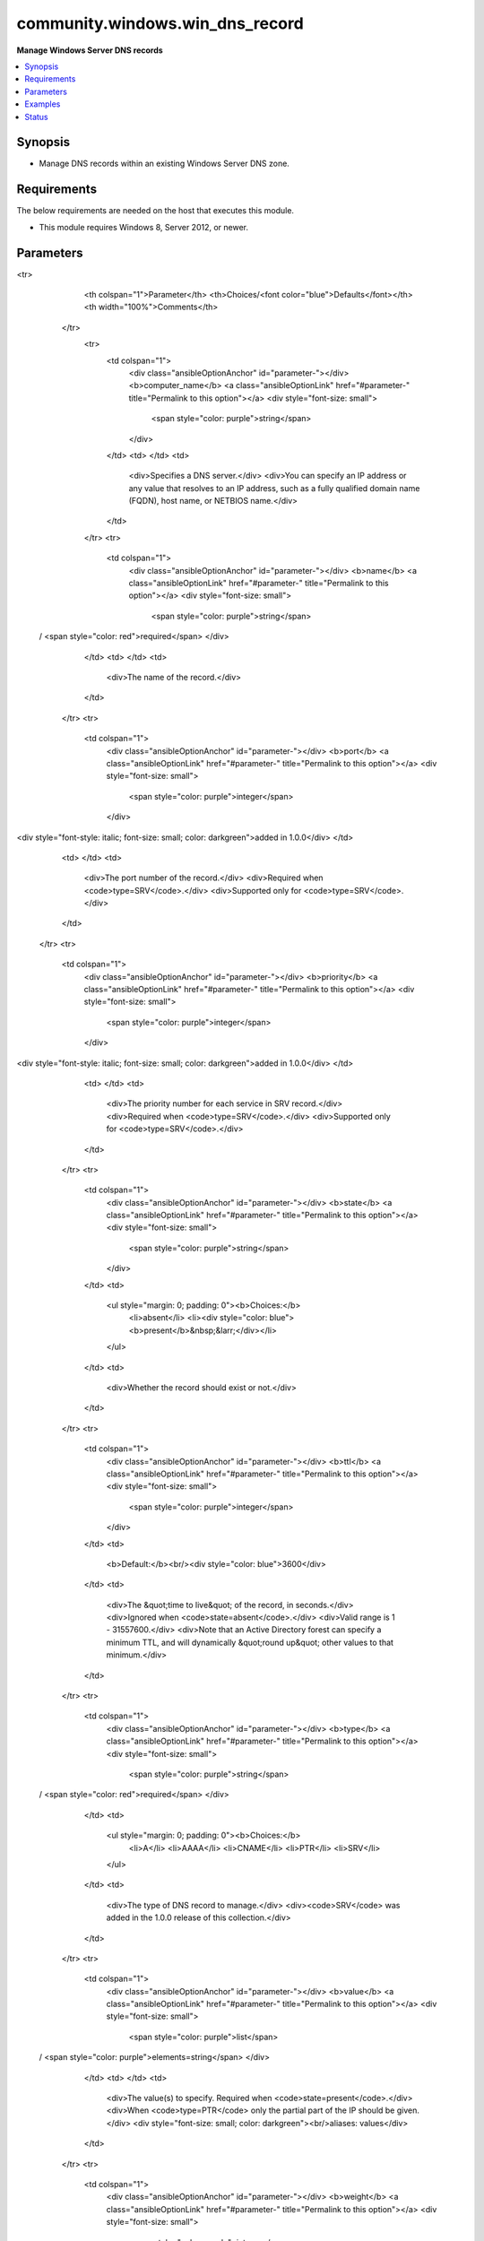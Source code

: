 .. _community.windows.win_dns_record_module:


********************************
community.windows.win_dns_record
********************************

**Manage Windows Server DNS records**



.. contents::
   :local:
   :depth: 1


Synopsis
--------
- Manage DNS records within an existing Windows Server DNS zone.



Requirements
------------
The below requirements are needed on the host that executes this module.

- This module requires Windows 8, Server 2012, or newer.


Parameters
----------

.. raw:: html

    <table  border=0 cellpadding=0 class="documentation-table">
<tr>
            <th colspan="1">Parameter</th>
            <th>Choices/<font color="blue">Defaults</font></th>
            <th width="100%">Comments</th>
        </tr>
            <tr>
                <td colspan="1">
                    <div class="ansibleOptionAnchor" id="parameter-"></div>
                    <b>computer_name</b>
                    <a class="ansibleOptionLink" href="#parameter-" title="Permalink to this option"></a>
                    <div style="font-size: small">
                        <span style="color: purple">string</span>
                    </div>
                </td>
                <td>
                </td>
                <td>
                        <div>Specifies a DNS server.</div>
                        <div>You can specify an IP address or any value that resolves to an IP address, such as a fully qualified domain name (FQDN), host name, or NETBIOS name.</div>
                </td>
            </tr>
            <tr>
                <td colspan="1">
                    <div class="ansibleOptionAnchor" id="parameter-"></div>
                    <b>name</b>
                    <a class="ansibleOptionLink" href="#parameter-" title="Permalink to this option"></a>
                    <div style="font-size: small">
                        <span style="color: purple">string</span>
 / <span style="color: red">required</span>                    </div>
                </td>
                <td>
                </td>
                <td>
                        <div>The name of the record.</div>
                </td>
            </tr>
            <tr>
                <td colspan="1">
                    <div class="ansibleOptionAnchor" id="parameter-"></div>
                    <b>port</b>
                    <a class="ansibleOptionLink" href="#parameter-" title="Permalink to this option"></a>
                    <div style="font-size: small">
                        <span style="color: purple">integer</span>
                    </div>
<div style="font-style: italic; font-size: small; color: darkgreen">added in 1.0.0</div>                </td>
                <td>
                </td>
                <td>
                        <div>The port number of the record.</div>
                        <div>Required when <code>type=SRV</code>.</div>
                        <div>Supported only for <code>type=SRV</code>.</div>
                </td>
            </tr>
            <tr>
                <td colspan="1">
                    <div class="ansibleOptionAnchor" id="parameter-"></div>
                    <b>priority</b>
                    <a class="ansibleOptionLink" href="#parameter-" title="Permalink to this option"></a>
                    <div style="font-size: small">
                        <span style="color: purple">integer</span>
                    </div>
<div style="font-style: italic; font-size: small; color: darkgreen">added in 1.0.0</div>                </td>
                <td>
                </td>
                <td>
                        <div>The priority number for each service in SRV record.</div>
                        <div>Required when <code>type=SRV</code>.</div>
                        <div>Supported only for <code>type=SRV</code>.</div>
                </td>
            </tr>
            <tr>
                <td colspan="1">
                    <div class="ansibleOptionAnchor" id="parameter-"></div>
                    <b>state</b>
                    <a class="ansibleOptionLink" href="#parameter-" title="Permalink to this option"></a>
                    <div style="font-size: small">
                        <span style="color: purple">string</span>
                    </div>
                </td>
                <td>
                        <ul style="margin: 0; padding: 0"><b>Choices:</b>
                                    <li>absent</li>
                                    <li><div style="color: blue"><b>present</b>&nbsp;&larr;</div></li>
                        </ul>
                </td>
                <td>
                        <div>Whether the record should exist or not.</div>
                </td>
            </tr>
            <tr>
                <td colspan="1">
                    <div class="ansibleOptionAnchor" id="parameter-"></div>
                    <b>ttl</b>
                    <a class="ansibleOptionLink" href="#parameter-" title="Permalink to this option"></a>
                    <div style="font-size: small">
                        <span style="color: purple">integer</span>
                    </div>
                </td>
                <td>
                        <b>Default:</b><br/><div style="color: blue">3600</div>
                </td>
                <td>
                        <div>The &quot;time to live&quot; of the record, in seconds.</div>
                        <div>Ignored when <code>state=absent</code>.</div>
                        <div>Valid range is 1 - 31557600.</div>
                        <div>Note that an Active Directory forest can specify a minimum TTL, and will dynamically &quot;round up&quot; other values to that minimum.</div>
                </td>
            </tr>
            <tr>
                <td colspan="1">
                    <div class="ansibleOptionAnchor" id="parameter-"></div>
                    <b>type</b>
                    <a class="ansibleOptionLink" href="#parameter-" title="Permalink to this option"></a>
                    <div style="font-size: small">
                        <span style="color: purple">string</span>
 / <span style="color: red">required</span>                    </div>
                </td>
                <td>
                        <ul style="margin: 0; padding: 0"><b>Choices:</b>
                                    <li>A</li>
                                    <li>AAAA</li>
                                    <li>CNAME</li>
                                    <li>PTR</li>
                                    <li>SRV</li>
                        </ul>
                </td>
                <td>
                        <div>The type of DNS record to manage.</div>
                        <div><code>SRV</code> was added in the 1.0.0 release of this collection.</div>
                </td>
            </tr>
            <tr>
                <td colspan="1">
                    <div class="ansibleOptionAnchor" id="parameter-"></div>
                    <b>value</b>
                    <a class="ansibleOptionLink" href="#parameter-" title="Permalink to this option"></a>
                    <div style="font-size: small">
                        <span style="color: purple">list</span>
 / <span style="color: purple">elements=string</span>                    </div>
                </td>
                <td>
                </td>
                <td>
                        <div>The value(s) to specify. Required when <code>state=present</code>.</div>
                        <div>When <code>type=PTR</code> only the partial part of the IP should be given.</div>
                        <div style="font-size: small; color: darkgreen"><br/>aliases: values</div>
                </td>
            </tr>
            <tr>
                <td colspan="1">
                    <div class="ansibleOptionAnchor" id="parameter-"></div>
                    <b>weight</b>
                    <a class="ansibleOptionLink" href="#parameter-" title="Permalink to this option"></a>
                    <div style="font-size: small">
                        <span style="color: purple">integer</span>
                    </div>
<div style="font-style: italic; font-size: small; color: darkgreen">added in 1.0.0</div>                </td>
                <td>
                </td>
                <td>
                        <div>Weightage given to each service record in SRV record.</div>
                        <div>Required when <code>type=SRV</code>.</div>
                        <div>Supported only for <code>type=SRV</code>.</div>
                </td>
            </tr>
            <tr>
                <td colspan="1">
                    <div class="ansibleOptionAnchor" id="parameter-"></div>
                    <b>zone</b>
                    <a class="ansibleOptionLink" href="#parameter-" title="Permalink to this option"></a>
                    <div style="font-size: small">
                        <span style="color: purple">string</span>
 / <span style="color: red">required</span>                    </div>
                </td>
                <td>
                </td>
                <td>
                        <div>The name of the zone to manage (eg <code>example.com</code>).</div>
                        <div>The zone must already exist.</div>
                </td>
            </tr>
    </table>
    <br/>




Examples
--------

.. code-block:: yaml+jinja

    # Demonstrate creating a matching A and PTR record.

    - name: Create database server record
      community.windows.win_dns_record:
        name: "cgyl1404p.amer.example.com"
        type: "A"
        value: "10.1.1.1"
        zone: "amer.example.com"

    - name: Create matching PTR record
      community.windows.win_dns_record:
        name: "1.1.1"
        type: "PTR"
        value: "db1"
        zone: "10.in-addr.arpa"

    # Demonstrate replacing an A record with a CNAME

    - name: Remove static record
      community.windows.win_dns_record:
        name: "db1"
        type: "A"
        state: absent
        zone: "amer.example.com"

    - name: Create database server alias
      community.windows.win_dns_record:
        name: "db1"
        type: "CNAME"
        value: "cgyl1404p.amer.example.com"
        zone: "amer.example.com"

    # Demonstrate creating multiple A records for the same name

    - name: Create multiple A record values for www
      community.windows.win_dns_record:
        name: "www"
        type: "A"
        values:
          - 10.0.42.5
          - 10.0.42.6
          - 10.0.42.7
        zone: "example.com"

    # Demonstrates a partial update (replace some existing values with new ones)
    # for a pre-existing name

    - name: Update www host with new addresses
      community.windows.win_dns_record:
        name: "www"
        type: "A"
        values:
          - 10.0.42.5  # this old value was kept (others removed)
          - 10.0.42.12  # this new value was added
        zone: "example.com"

    # Demonstate creating a SRV record

    - name: Creating a SRV record with port number and priority
      community.windows.win_dns_record:
        name: "test"
        priority: 5
        port: 995
        state: present
        type: "SRV"
        weight: 2
        values: "amer.example.com"
        zone: "example.com"




Status
------


Authors
~~~~~~~

- John Nelson (@johnboy2)
